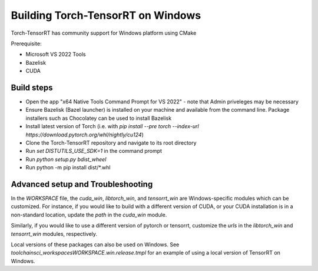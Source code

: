 .. _getting_started_windows:

Building Torch-TensorRT on Windows
====================================

Torch-TensorRT has community support for Windows platform using CMake

Prerequisite:

* Microsoft VS 2022 Tools
* Bazelisk
* CUDA


Build steps
-------------------

* Open the app "x64 Native Tools Command Prompt for VS 2022" - note that Admin priveleges may be necessary
* Ensure Bazelisk (Bazel launcher) is installed on your machine and available from the command line. Package installers such as Chocolatey can be used to install Bazelisk
* Install latest version of Torch (i.e. with `pip install --pre torch --index-url https://download.pytorch.org/whl/nightly/cu124`)
* Clone the Torch-TensorRT repository and navigate to its root directory
* Run `set DISTUTILS_USE_SDK=1` in the command prompt
* Run `python setup.py bdist_wheel`
* Run python -m pip install dist/*.whl

Advanced setup and Troubleshooting
-------------------
In the `WORKSPACE` file, the `cuda_win`, `libtorch_win`, and `tensorrt_win` are Windows-specific modules which can be customized. For instance, if you would like to build with a different version of CUDA, or your CUDA installation is in a non-standard location, update the `path` in the `cuda_win` module.

Similarly, if you would like to use a different version of pytorch or tensorrt, customize the `urls` in the `libtorch_win` and `tensorrt_win` modules, respectively.

Local versions of these packages can also be used on Windows. See `toolchains\ci_workspaces\WORKSPACE.win.release.tmpl` for an example of using a local version of TensorRT on Windows.
